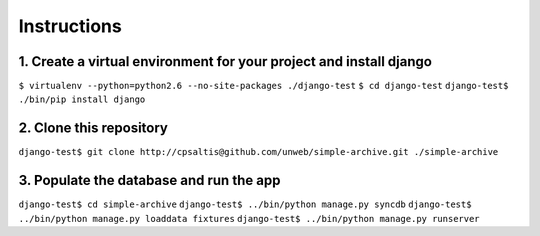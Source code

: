 ============
Instructions
============

1. Create a virtual environment for your project and install django
-------------------------------------------------------------------
``$ virtualenv --python=python2.6 --no-site-packages ./django-test``
``$ cd django-test``
``django-test$ ./bin/pip install django``

2. Clone this repository
------------------------
``django-test$ git clone http://cpsaltis@github.com/unweb/simple-archive.git ./simple-archive``

3. Populate the database and run the app
----------------------------------------
``django-test$ cd simple-archive``
``django-test$ ../bin/python manage.py syncdb``
``django-test$ ../bin/python manage.py loaddata fixtures``
``django-test$ ../bin/python manage.py runserver``
